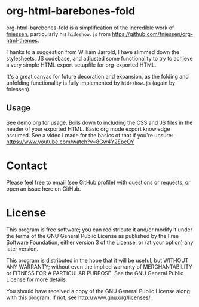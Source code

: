 * org-html-barebones-fold

org-html-barebones-fold is a simplification of the incredible work of [[https://github.com/fniessen][fniessen]], particularly his ~hideshow.js~ from https://github.com/fniessen/org-html-themes.

Thanks to a suggestion from William Jarrold, I have slimmed down the stylesheets, JS codebase, and adjusted some functionality to try to achieve a very simple HTML export setupfile for org-exported HTML.

It's a great canvas for future decoration and expansion, as the folding and unfolding functionality is fully implemented by ~hideshow.js~ (again by fniessen).

** Usage

See demo.org for usage. Boils down to including the CSS and JS files in the header of your exported HTML. Basic org mode export knowledge assumed. See a video I made for the basics of that if you're unsure: https://www.youtube.com/watch?v=8Gw4Y2EpcOY

* Contact

Please feel free to email (see GitHub profile) with questions or requests, or open an issue here on GitHub.

* License

This program is free software; you can redistribute it and/or modify it under the terms of the GNU General Public License as published by the Free Software Foundation, either version 3 of the License, or (at your option) any later version.

This program is distributed in the hope that it will be useful, but WITHOUT ANY WARRANTY; without even the implied warranty of MERCHANTABILITY or FITNESS FOR A PARTICULAR PURPOSE. See the GNU General Public License for more details.

You should have received a copy of the GNU General Public License along with this program. If not, see http://www.gnu.org/licenses/.

